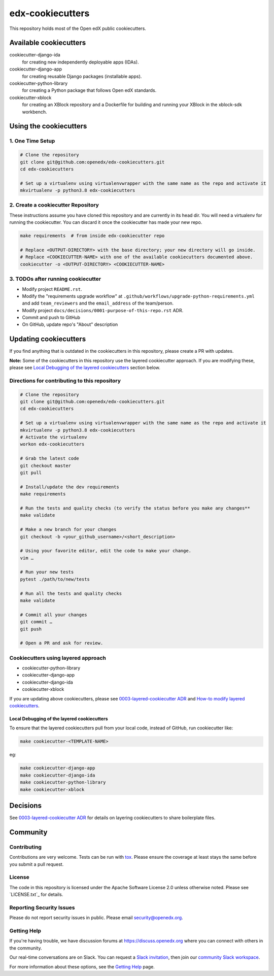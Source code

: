 edx-cookiecutters
#################

This repository holds most of the Open edX public cookiecutters.

Available cookiecutters
***********************

cookiecutter-django-ida
    for creating new independently deployable apps (IDAs).

cookiecutter-django-app
    for creating reusable Django packages (installable apps).

cookiecutter-python-library
    for creating a Python package that follows Open edX standards.

cookiecutter-xblock
    for creating an XBlock repository and a Dockerfile for building and running your XBlock in the xblock-sdk workbench.


Using the cookiecutters
***********************

1. One Time Setup
=================

.. code-block:: bash

  # Clone the repository
  git clone git@github.com:openedx/edx-cookiecutters.git
  cd edx-cookiecutters

  # Set up a virtualenv using virtualenvwrapper with the same name as the repo and activate it
  mkvirtualenv -p python3.8 edx-cookiecutters

2. Create a cookiecutter Repository
===================================

These instructions assume you have cloned this repository and are currently in its head dir. You will need a virtualenv for running the cookiecutter. You can discard it once the cookiecutter has made your new repo.

.. code-block:: bash

    make requirements  # from inside edx-cookiecutter repo

    # Replace <OUTPUT-DIRECTORY> with the base directory; your new directory will go inside.
    # Replace <COOKIECUTTER-NAME> with one of the available cookiecutters documented above.
    cookiecutter -o <OUTPUT-DIRECTORY> <COOKIECUTTER-NAME>

3. TODOs after running cookiecutter
===================================

- Modify project ``README.rst``.
- Modify the "requirements upgrade workflow" at ``.github/workflows/upgrade-python-requirements.yml`` and add ``team_reviewers`` and the ``email_address`` of the team/person.
- Modify project ``docs/decisions/0001-purpose-of-this-repo.rst`` ADR.
- Commit and push to GitHub
- On GitHub, update repo's "About" description

Updating cookiecutters
**********************

If you find anything that is outdated in the cookiecutters in this repository, please create a PR with updates.


**Note:** Some of the cookiecutters in this repository use the layered cookiecutter approach. If you are modifying these, please see `Local Debugging of the layered cookiecutters`_ section below.

.. _Local Debugging of the layered cookiecutters: #local-debugging-of-the-layered-cookiecutters


Directions for contributing to this repository
==============================================

.. code-block:: bash

  # Clone the repository
  git clone git@github.com:openedx/edx-cookiecutters.git
  cd edx-cookiecutters

  # Set up a virtualenv using virtualenvwrapper with the same name as the repo and activate it
  mkvirtualenv -p python3.8 edx-cookiecutters
  # Activate the virtualenv
  workon edx-cookiecutters

  # Grab the latest code
  git checkout master
  git pull

  # Install/update the dev requirements
  make requirements

  # Run the tests and quality checks (to verify the status before you make any changes**
  make validate

  # Make a new branch for your changes
  git checkout -b <your_github_username>/<short_description>

  # Using your favorite editor, edit the code to make your change.
  vim …

  # Run your new tests
  pytest ./path/to/new/tests

  # Run all the tests and quality checks
  make validate

  # Commit all your changes
  git commit …
  git push

  # Open a PR and ask for review.


Cookiecutters using layered approach
====================================

- cookiecutter-python-library
- cookiecutter-django-app
- cookiecutter-django-ida
- cookiecutter-xblock

If you are updating above cookiecutters, please see `0003-layered-cookiecutter ADR
<./docs/decisions/0003-layered-cookiecutter.rst>`_ and `How-to modify layered cookiecutters
<./docs/how_tos/modifying_layered_cookiecutter.rst>`_.

Local Debugging of the layered cookiecutters
--------------------------------------------

To ensure that the layered cookiecutters pull from your local code,
instead of GitHub, run cookiecutter like:

.. code-block:: bash

    make cookiecutter-<TEMPLATE-NAME>

eg:

.. code-block:: bash

    make cookiecutter-django-app
    make cookiecutter-django-ida
    make cookiecutter-python-library
    make cookiecutter-xblock


Decisions
*********

See `0003-layered-cookiecutter ADR <./docs/decisions/0003-layered-cookiecutter.rst>`_ for details on layering cookiecutters to share boilerplate files.

Community
*********

Contributing
============

Contributions are very welcome. Tests can be run with `tox`_. Please ensure the coverage at least stays the same before you submit a pull request.

License
=======

The code in this repository is licensed under the Apache Software License 2.0 unless
otherwise noted. Please see `LICENSE.txt`_ for details.


Reporting Security Issues
=========================

Please do not report security issues in public. Please email security@openedx.org.

Getting Help
============

If you're having trouble, we have discussion forums at https://discuss.openedx.org where you can connect with others in the community.

Our real-time conversations are on Slack. You can request a `Slack invitation`_, then join our `community Slack workspace`_.

For more information about these options, see the `Getting Help <https://openedx.org/getting-help>`__ page.

.. _Slack invitation: https://openedx.org/slack
.. _community Slack workspace: https://openedx.slack.com/
.. _tox: https://tox.readthedocs.io/en/latest/
